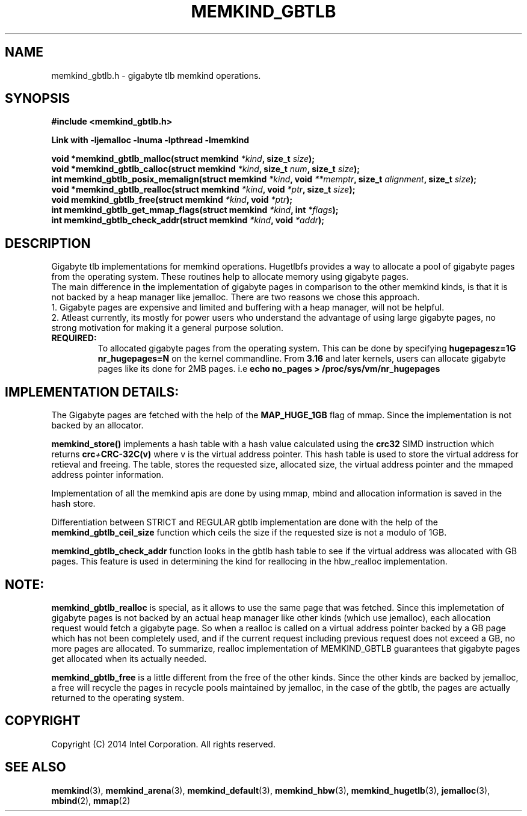 .\"
.\" Copyright (C) 2014 Intel Corporation.
.\" All rights reserved.
.\"
.\" Redistribution and use in source and binary forms, with or without
.\" modification, are permitted provided that the following conditions are met:
.\" 1. Redistributions of source code must retain the above copyright notice(s),
.\"    this list of conditions and the following disclaimer.
.\" 2. Redistributions in binary form must reproduce the above copyright notice(s),
.\"    this list of conditions and the following disclaimer in the documentation
.\"    and/or other materials provided with the distribution.
.\"
.\" THIS SOFTWARE IS PROVIDED BY THE COPYRIGHT HOLDER(S) ``AS IS'' AND ANY EXPRESS
.\" OR IMPLIED WARRANTIES, INCLUDING, BUT NOT LIMITED TO, THE IMPLIED WARRANTIES OF
.\" MERCHANTABILITY AND FITNESS FOR A PARTICULAR PURPOSE ARE DISCLAIMED.  IN NO
.\" EVENT SHALL THE COPYRIGHT HOLDER(S) BE LIABLE FOR ANY DIRECT, INDIRECT,
.\" INCIDENTAL, SPECIAL, EXEMPLARY, OR CONSEQUENTIAL DAMAGES (INCLUDING, BUT NOT
.\" LIMITED TO, PROCUREMENT OF SUBSTITUTE GOODS OR SERVICES; LOSS OF USE, DATA, OR
.\" PROFITS; OR BUSINESS INTERRUPTION) HOWEVER CAUSED AND ON ANY THEORY OF
.\" LIABILITY, WHETHER IN CONTRACT, STRICT LIABILITY, OR TORT (INCLUDING NEGLIGENCE
.\" OR OTHERWISE) ARISING IN ANY WAY OUT OF THE USE OF THIS SOFTWARE, EVEN IF
.\" ADVISED OF THE POSSIBILITY OF SUCH DAMAGE.
.\"
.TH "MEMKIND_GBTLB" 3 "2014-09-22" "Intel Corporation" "MEMKIND_GBTLB" \" -*- nroff -*-
.SH "NAME"
memkind_gbtlb.h \- gigabyte tlb memkind operations.
.SH "SYNOPSIS"
.nf
.B #include <memkind_gbtlb.h>
.sp
.B Link with -ljemalloc -lnuma -lpthread -lmemkind
.sp
.BI "void *memkind_gbtlb_malloc(struct memkind " "*kind" ", size_t " "size" );
.BI "void *memkind_gbtlb_calloc(struct memkind " "*kind" ", size_t " "num" ", size_t " "size" );
.BI "int memkind_gbtlb_posix_memalign(struct memkind " "*kind" ", void " "**memptr" ", size_t " "alignment" ", size_t " "size" );
.BI "void *memkind_gbtlb_realloc(struct memkind " "*kind" ", void " "*ptr" ", size_t " "size" );
.BI "void memkind_gbtlb_free(struct memkind " "*kind" ", void " "*ptr" );
.BI "int memkind_gbtlb_get_mmap_flags(struct memkind " "*kind" ", int " "*flags" );
.BI "int memkind_gbtlb_check_addr(struct memkind " "*kind" ", void " "*addr" );
.SH DESCRIPTION
Gigabyte tlb implementations for memkind operations.
Hugetlbfs provides a way to allocate a pool of gigabyte pages from the
operating system. These routines help to allocate memory using
gigabyte pages.
.br
The main difference in the implementation of gigabyte pages in comparison
to the other memkind kinds, is that it is not backed by a heap manager like
jemalloc. There are two reasons we chose this approach.
.br
1. Gigabyte pages are expensive and limited and buffering with a heap manager, will not be helpful.
.br
2. Atleast currently, its mostly for power users who understand the advantage of using large gigabyte pages, no strong motivation for making it a general purpose solution.
.br
.br
.TP
.BR REQUIRED:
To allocated gigabyte pages from the operating system. This can be done
by specifying
.BI "hugepagesz=1G nr_hugepages=N"
on  the kernel commandline. From
.BR 3.16
and later kernels, users can allocate gigabyte pages like its done for
2MB pages. i.e
.BI "echo no_pages > /proc/sys/vm/nr_hugepages"
.br
.br
.SH IMPLEMENTATION DETAILS:
The Gigabyte pages are fetched with the help of the
.BR MAP_HUGE_1GB
flag of mmap. Since the implementation is not backed by an allocator.

.br
.br
.BR memkind_store()
implements a hash table with a hash value calculated using the
.BR crc32
SIMD instruction which returns
.BI crc + CRC-32C(v)
where v is the virtual address pointer. This hash table is used to
store the virtual address for retieval and freeing. The table,
stores the requested size, allocated size, the virtual address pointer
and the mmaped address pointer information.

.br
Implementation of all the memkind apis are done by using mmap, mbind
and allocation information is saved in the hash store.

.br
Differentiation between STRICT and REGULAR gbtlb implementation are
done with the help of the
.BR memkind_gbtlb_ceil_size
function which ceils the size if the requested size is not a modulo
of 1GB.

.br
.BR memkind_gbtlb_check_addr
function looks in the gbtlb hash table to see if the virtual address
was allocated with GB pages. This feature is used in determining the
kind for reallocing in the hbw_realloc implementation.


.SH NOTE:
.BR memkind_gbtlb_realloc
is special, as it allows to use the same
page that was fetched. Since this implemetation of gigabyte pages
is not backed by an actual heap manager like other kinds (which
use jemalloc), each allocation request would fetch a gigabyte page.
So when a realloc is called on a virtual address pointer backed by
a GB page which has not been completely used, and if the current
request including previous request does not exceed a GB, no more
pages are allocated. To summarize, realloc implementation of MEMKIND_GBTLB
guarantees that gigabyte pages get allocated when its actually needed.

.br
.br

.BR memkind_gbtlb_free
is a little different from the free of the other kinds. Since the other
kinds are backed by jemalloc, a free will recycle the pages in recycle
pools maintained by jemalloc, in the case of the gbtlb, the pages are actually
returned to the operating system.
.SH "COPYRIGHT"
Copyright (C) 2014 Intel Corporation. All rights reserved.
.SH "SEE ALSO"
.BR memkind (3),
.BR memkind_arena (3),
.BR memkind_default (3),
.BR memkind_hbw (3),
.BR memkind_hugetlb (3),
.BR jemalloc (3),
.BR mbind (2),
.BR mmap (2)

